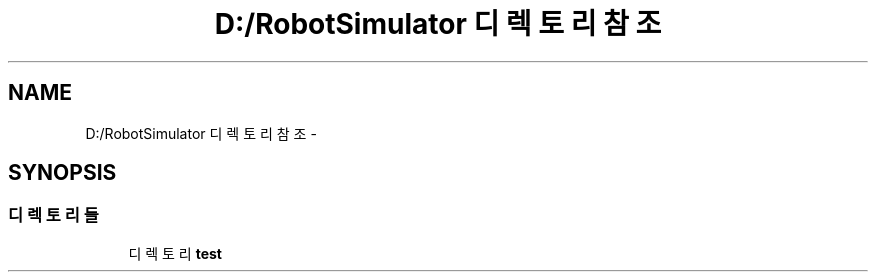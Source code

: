 .TH "D:/RobotSimulator 디렉토리 참조" 3 "화 1월 27 2015" "Version Ver 1.0.0" "Test" \" -*- nroff -*-
.ad l
.nh
.SH NAME
D:/RobotSimulator 디렉토리 참조 \- 
.SH SYNOPSIS
.br
.PP
.SS "디렉토리들"

.in +1c
.ti -1c
.RI "디렉토리 \fBtest\fP"
.br
.in -1c
